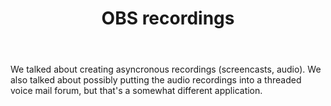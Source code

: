 #+TITLE: OBS recordings
#+roam_tags: OTS AN
#+CATEGORY: OBS

We talked about creating asyncronous recordings (screencasts,
audio). We also talked about possibly putting the audio recordings
into a threaded voice mail forum, but that's a somewhat different
application.

